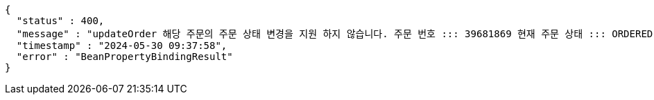 [source,json,options="nowrap"]
----
{
  "status" : 400,
  "message" : "updateOrder 해당 주문의 주문 상태 변경을 지원 하지 않습니다. 주문 번호 ::: 39681869 현재 주문 상태 ::: ORDERED 변경 불가 상태 ::: SETTLEMENT",
  "timestamp" : "2024-05-30 09:37:58",
  "error" : "BeanPropertyBindingResult"
}
----